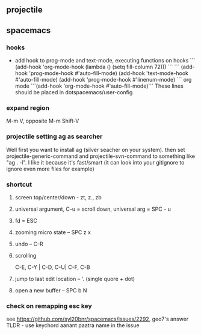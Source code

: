 ** projectile
  
** spacemacs
*** hooks
- add hook to prog-mode and text-mode, executing functions on hooks
  ```
  (add-hook 'org-mode-hook (lambda () (setq fill-column 72)))
  ```
  ```
  (add-hook 'prog-mode-hook #'auto-fill-mode)
  (add-hook 'text-mode-hook #'auto-fill-mode)
  (add-hook 'prog-mode-hook #'linenum-mode)
  ```
  org mode
  ```(add-hook 'org-mode-hook #'auto-fill-mode)```
  These lines should be placed in dotspacemacs/user-config
*** expand region
M-m V, opposite M-m Shift-V
*** projectile setting ag as searcher
Well first you want to install ag (silver seacher on your system). 
then set projectile-generic-command and projectile-svn-command to something like "ag . -l".
I like it because it's fast/smart (it can look into your gitignore to ignore even more files for example)
*** shortcut
**** screen top/center/down - zt, z., zb
**** universal argument, C-u = scroll down, universal arg = SPC - u 
**** fd = ESC 
**** zooming micro state -- SPC z x 
**** undo -- C-R
**** scrolling
C-E, C-Y | C-D, C-U| C-F, C-B
**** jump to last edit location -- '. (single quore + dot)
**** open a new buffer -- SPC b N

*** check on remapping esc key
see https://github.com/syl20bnr/spacemacs/issues/2292, geo7's answer
TLDR - use keychord
aanant paatra name in the issue
*** 
